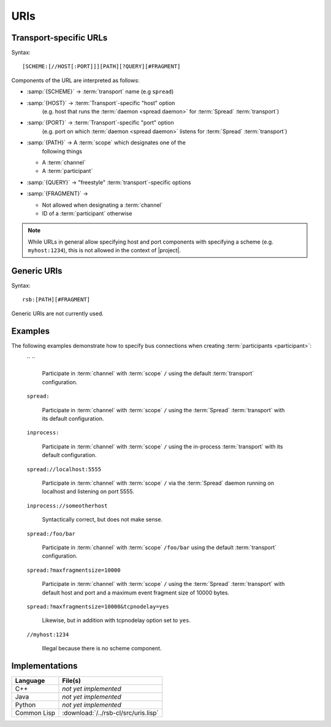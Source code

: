 .. _specification-uris:

======
 URIs
======

Transport-specific URLs
=======================

Syntax::

  [SCHEME:[//HOST[:PORT]]][PATH][?QUERY][#FRAGMENT]

Components of the URL are interpreted as follows:

* :samp:`{SCHEME}`   -> :term:`transport` name (e.g ``spread``)
* :samp:`{HOST}`     -> :term:`Transport`-specific "host" option
                        (e.g. host that runs the :term:`daemon <spread
                        daemon>` for :term:`Spread` :term:`transport`)
* :samp:`{PORT}`     -> :term:`Transport`-specific "port" option
                        (e.g. port on which :term:`daemon <spread
                        daemon>` listens for :term:`Spread`
                        :term:`transport`)
* :samp:`{PATH}`     -> A :term:`scope` which designates one of the
                        following things

  * A :term:`channel`
  * A :term:`participant`

* :samp:`{QUERY}`    -> "freestyle" :term:`transport`-specific options
* :samp:`{FRAGMENT}` ->

  * Not allowed when designating a :term:`channel`
  * ID of a :term:`participant` otherwise

.. note::

   While URLs in general allow specifying host and port components
   with specifying a scheme (e.g. ``myhost:1234``), this is not
   allowed in the context of |project|.

Generic URIs
============

Syntax::

  rsb:[PATH][#FRAGMENT]

Generic URIs are not currently used.

..
   Components of the URL are interpreted as follows:

   * :samp:`{SCHEME}`   -> has to be ``rsb``
   * :samp:`{PATH}`     -> A :term:`scope` which designates a one of the following things

     * A :term:`channel`
     * A :term:`participant`

   * :samp:`{FRAGMENT}` ->

     * Not allowed when designating a :term:`channel`
     * ID of a :term:`participant` otherwise

   This may resolve to:

   * :term:`Participant`

     * If there is only one of these entities this is enough for
       resolving it
     * If multiple entities reside on the :term:`scope`, a
       single instance can be selected using their ID::

         rsb:/hierarchical/service/definition/further/to/participant#UniqueIDOfParticipant[UUID]

   * Nothing

   These generic URIs require a global naming service.

Examples
========

..
   The following examples demonstrate generic URIs:

     ``rsb:``

       The :term:`channel` designated by the :term:`scope` ``/``.

     ``rsb:/``

       The :term:`channel` designated by the :term:`scope` ``/``.

     ``rsb:/foo/bar``

       The :term:`channel` designated by the :term:`scope` ``/foo/bar``.

     ``rsb:/foo/bar#10838319-09A4-4D15-BD59-5E054CDB4403``

       The :term:`participant` with ID
       ``10838319-09A4-4D15-BD59-5E054CDB4403``.

The following examples demonstrate how to specify bus connections when
creating :term:`participants <participant>`:

  `` ``

    Participate in :term:`channel` with :term:`scope` ``/`` using the
    default :term:`transport` configuration.

  ``spread:``

    Participate in :term:`channel` with :term:`scope` ``/`` using the
    :term:`Spread` :term:`transport` with its default configuration.

  ``inprocess:``

    Participate in :term:`channel` with :term:`scope` ``/`` using the
    in-process :term:`transport` with its default configuration.

  ``spread://localhost:5555``

    Participate in :term:`channel` with :term:`scope` ``/`` via the
    :term:`Spread` daemon running on localhost and listening on port
    5555.

  ``inprocess://someotherhost``

    Syntactically correct, but does not make sense.

  ``spread:/foo/bar``

    Participate in :term:`channel` with :term:`scope` ``/foo/bar``
    using the default :term:`transport` configuration.

  ``spread:?maxfragmentsize=10000``

    Participate in :term:`channel` with :term:`scope` ``/`` using the
    :term:`Spread` :term:`transport` with default host and port and a
    maximum event fragment size of 10000 bytes.

  ``spread:?maxfragmentsize=10000&tcpnodelay=yes``

    Likewise, but in addition with tcpnodelay option set to ``yes``.

  ``//myhost:1234``

    Illegal because there is no scheme component.

Implementations
===============

=========== ====================================
Language    File(s)
=========== ====================================
C++         *not yet implemented*
Java        *not yet implemented*
Python      *not yet implemented*
Common Lisp :download:`/../rsb-cl/src/uris.lisp`
=========== ====================================
